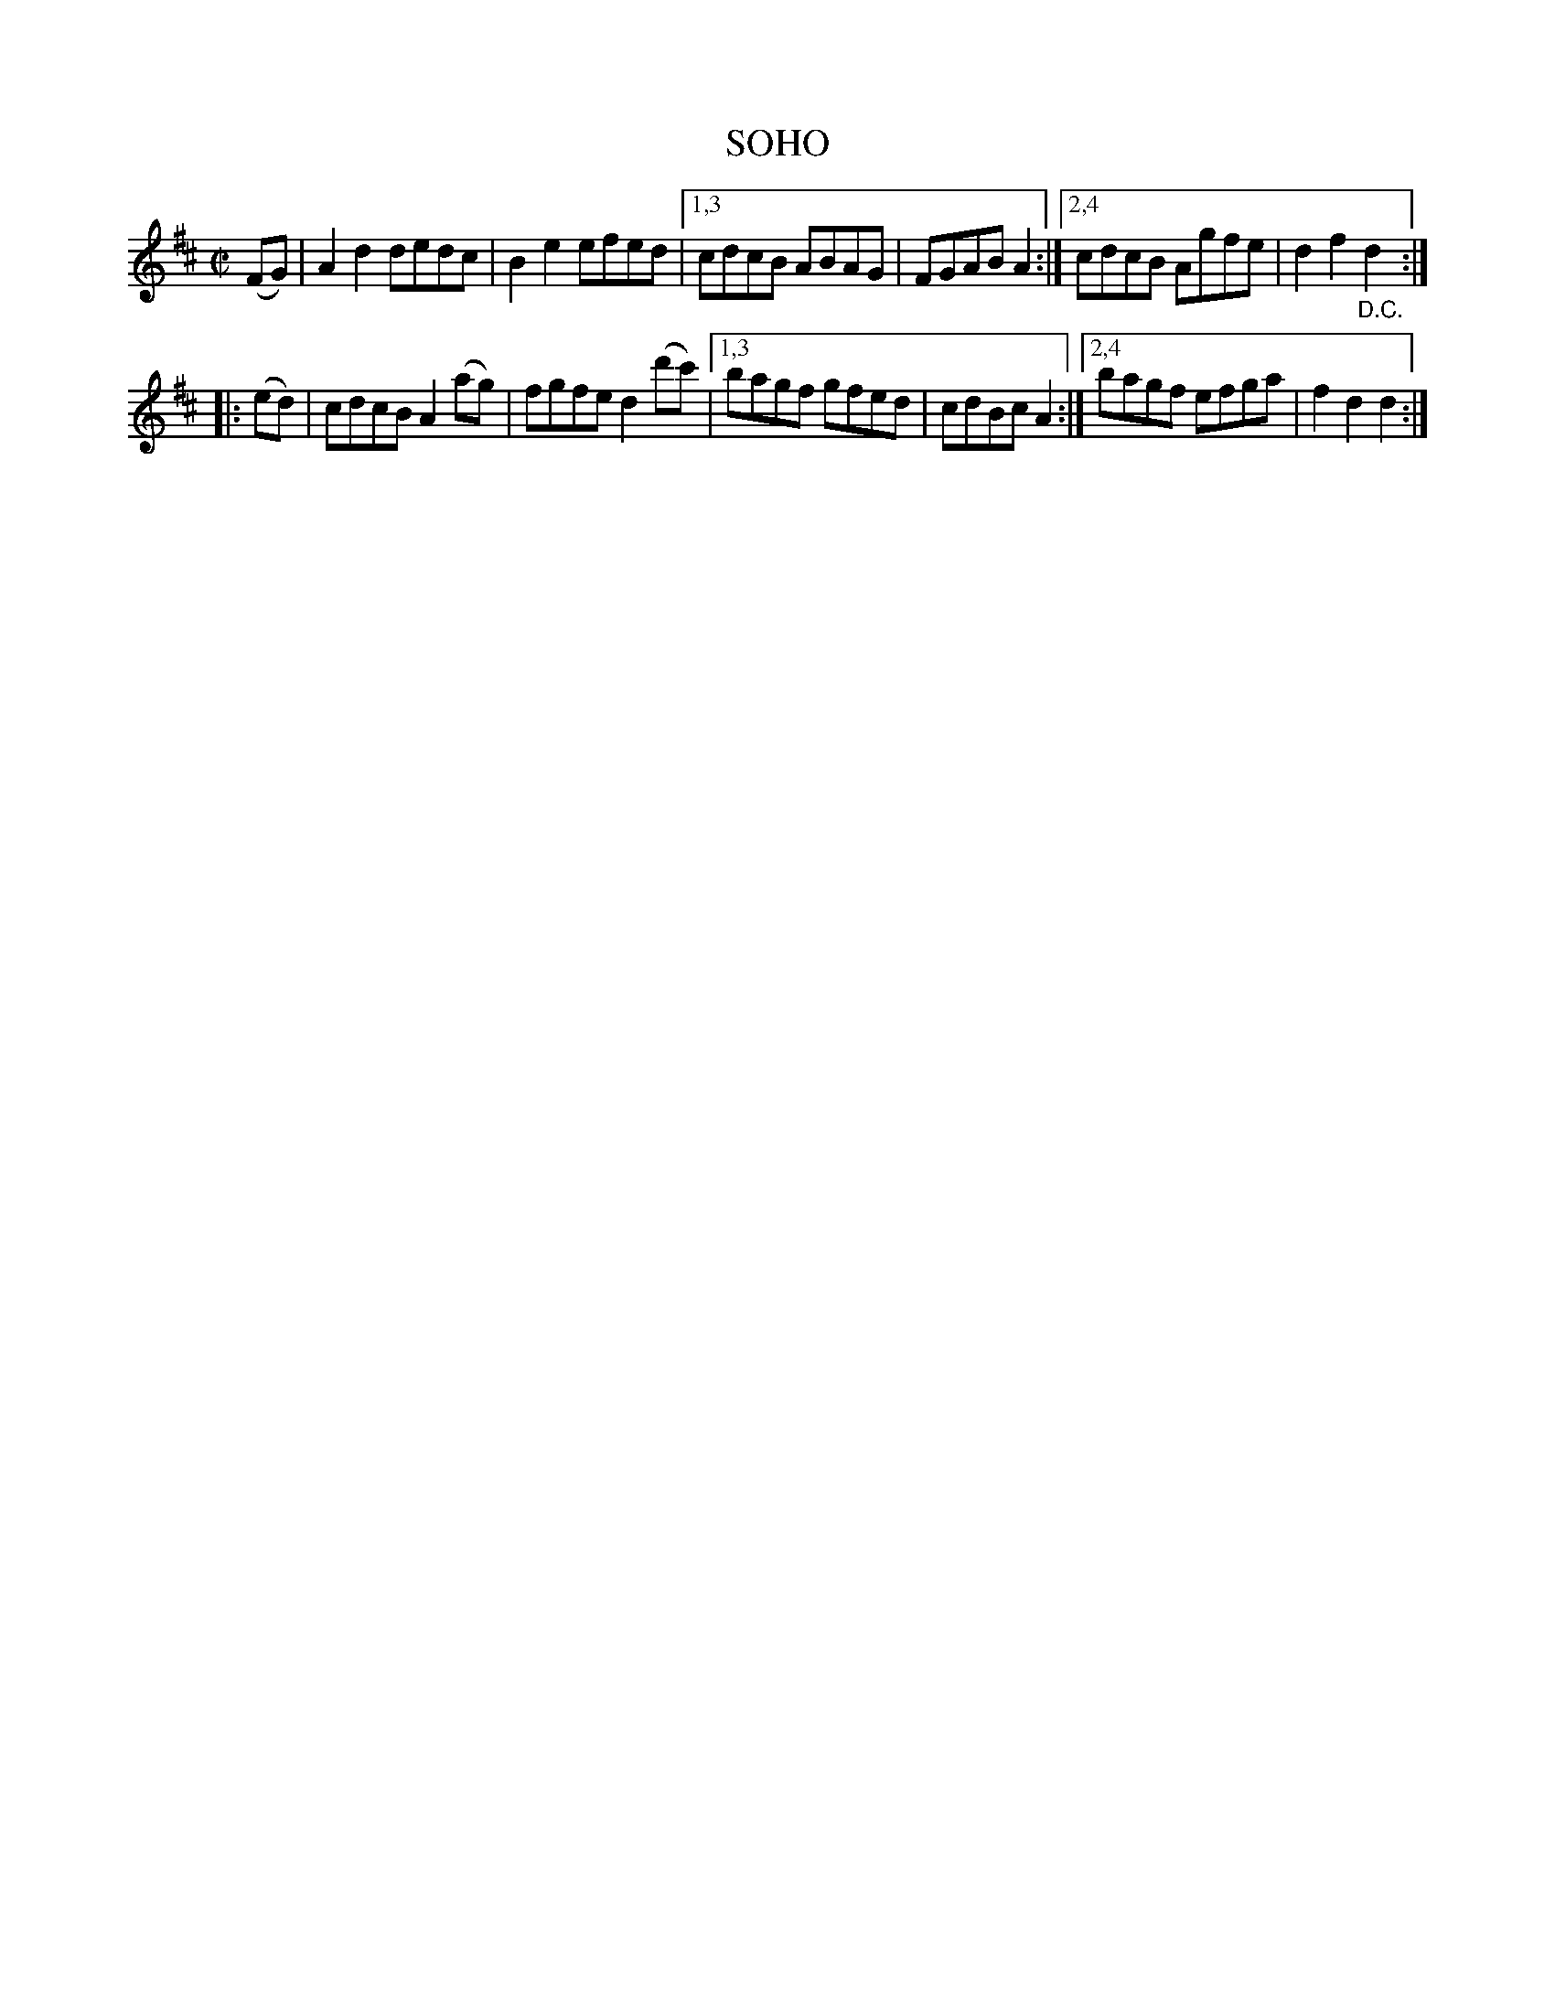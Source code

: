 X: 4284
T: SOHO
%R: reel
B: James Kerr "Merry Melodies" v.4 p.30 #284
Z: 2016 John Chambers <jc:trillian.mit.edu>
N: The "D.C." should perhaps be at the end of the 2nd strain, not the 1st. (Or omitted).
M: C|
L: 1/8
K: D
(FG) |\
A2d2 dedc | B2e2 efed |\
[1,3 cdcB ABAG | FGAB A2 :|\
[2,4 cdcB Agfe | d2f2"_D.C."d2 :|
|: (ed) |\
cdcB A2(ag) | fgfe d2(d'c') |\
[1,3 bagf gfed | cdBc A2 :|\
[2,4 bagf efga | f2d2d2 :|
